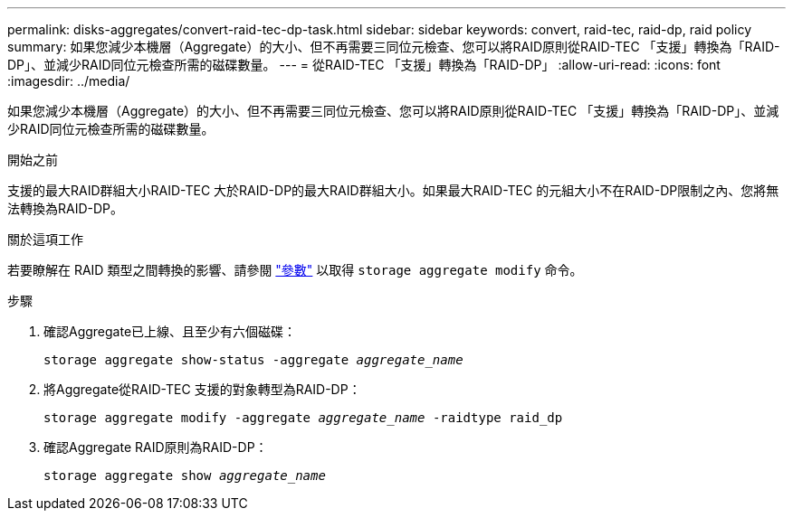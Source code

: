 ---
permalink: disks-aggregates/convert-raid-tec-dp-task.html 
sidebar: sidebar 
keywords: convert, raid-tec, raid-dp, raid policy 
summary: 如果您減少本機層（Aggregate）的大小、但不再需要三同位元檢查、您可以將RAID原則從RAID-TEC 「支援」轉換為「RAID-DP」、並減少RAID同位元檢查所需的磁碟數量。 
---
= 從RAID-TEC 「支援」轉換為「RAID-DP」
:allow-uri-read: 
:icons: font
:imagesdir: ../media/


[role="lead"]
如果您減少本機層（Aggregate）的大小、但不再需要三同位元檢查、您可以將RAID原則從RAID-TEC 「支援」轉換為「RAID-DP」、並減少RAID同位元檢查所需的磁碟數量。

.開始之前
支援的最大RAID群組大小RAID-TEC 大於RAID-DP的最大RAID群組大小。如果最大RAID-TEC 的元組大小不在RAID-DP限制之內、您將無法轉換為RAID-DP。

.關於這項工作
若要瞭解在 RAID 類型之間轉換的影響、請參閱 https://docs.netapp.com/us-en/ontap-cli/storage-aggregate-modify.html#parameters["參數"^] 以取得 `storage aggregate modify` 命令。

.步驟
. 確認Aggregate已上線、且至少有六個磁碟：
+
`storage aggregate show-status -aggregate _aggregate_name_`

. 將Aggregate從RAID-TEC 支援的對象轉型為RAID-DP：
+
`storage aggregate modify -aggregate _aggregate_name_ -raidtype raid_dp`

. 確認Aggregate RAID原則為RAID-DP：
+
`storage aggregate show _aggregate_name_`



